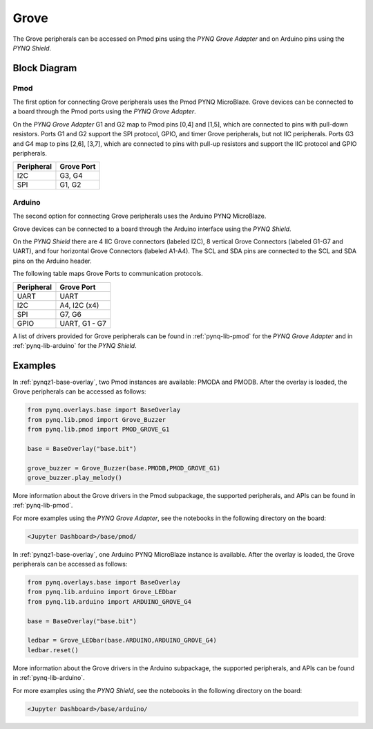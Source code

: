 .. _grove:

Grove
=====

The Grove peripherals can be accessed on Pmod pins using
the *PYNQ Grove Adapter* and on Arduino pins using the *PYNQ Shield*.

Block Diagram
-------------

Pmod
^^^^

The first option for connecting Grove peripherals uses the Pmod PYNQ 
MicroBlaze. Grove devices can be connected to a board through the Pmod ports 
using the  *PYNQ Grove Adapter*.

.. image:: ../images/pmod_grove_adapter.jpg
   :align: center


On the *PYNQ Grove Adapter* G1 and G2 map to Pmod pins [0,4] and [1,5], which
are connected to pins with pull-down resistors. Ports G1 and G2 support the SPI
protocol, GPIO, and timer Grove peripherals, but not IIC peripherals. Ports G3
and G4 map to pins [2,6], [3,7], which are connected to pins with pull-up
resistors and support the IIC protocol and GPIO peripherals.

.. image:: ../images/adapter_mapping.JPG
   :align: center
   :scale: 75%

==========   =========================
Peripheral   Grove Port
==========   =========================
I2C          G3, G4
SPI          G1, G2
==========   =========================

Arduino
^^^^^^^

The second option for connecting Grove peripherals uses the Arduino PYNQ 
MicroBlaze.

.. image:: ../images/arduino_iop.jpg
   :align: center
   :scale: 75%
	
Grove devices can be connected to a board through the Arduino interface using the 
*PYNQ Shield*.

.. image:: ../images/arduino_shield.jpg
   :align: center
   :scale: 75%

On the *PYNQ Shield* there are 4 IIC Grove connectors (labeled I2C), 8
vertical Grove Connectors (labeled G1-G7 and UART), and four horizontal Grove
Connectors (labeled A1-A4). The SCL and SDA pins are connected to the SCL and
SDA pins on the Arduino header.

The following table maps Grove Ports to communication protocols.

==========   =========================
Peripheral   Grove Port
==========   =========================
UART         UART
I2C          A4, I2C (x4)
SPI          G7, G6
GPIO         UART, G1 - G7
==========   =========================

A list of drivers provided for Grove peripherals can be found in 
:ref:`pynq-lib-pmod` for the *PYNQ Grove Adapter* and in 
:ref:`pynq-lib-arduino` for the *PYNQ Shield*.

Examples
--------

In :ref:`pynqz1-base-overlay`, two Pmod instances are available: PMODA and
PMODB. After the overlay is loaded, the Grove peripherals can be accessed 
as follows:

.. code-block:: Python

   from pynq.overlays.base import BaseOverlay
   from pynq.lib.pmod import Grove_Buzzer
   from pynq.lib.pmod import PMOD_GROVE_G1

   base = BaseOverlay("base.bit")

   grove_buzzer = Grove_Buzzer(base.PMODB,PMOD_GROVE_G1)
   grove_buzzer.play_melody()

More information about the Grove drivers in the Pmod subpackage, the supported
peripherals, and APIs can be found in :ref:`pynq-lib-pmod`.

For more examples using the *PYNQ Grove Adapter*, see the notebooks in the 
following directory on the board:

.. code-block:: console

   <Jupyter Dashboard>/base/pmod/

In :ref:`pynqz1-base-overlay`, one Arduino PYNQ MicroBlaze instance is available. 
After the overlay is loaded, the Grove peripherals can be accessed as follows:

.. code-block:: Python

   from pynq.overlays.base import BaseOverlay
   from pynq.lib.arduino import Grove_LEDbar
   from pynq.lib.arduino import ARDUINO_GROVE_G4

   base = BaseOverlay("base.bit")
		
   ledbar = Grove_LEDbar(base.ARDUINO,ARDUINO_GROVE_G4)
   ledbar.reset()

More information about the Grove drivers in the Arduino subpackage, the 
supported peripherals, and APIs can be found in :ref:`pynq-lib-arduino`.

For more examples using the *PYNQ Shield*, see the notebooks in the following 
directory on the board:

.. code-block:: console

   <Jupyter Dashboard>/base/arduino/
   

